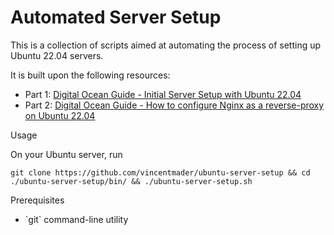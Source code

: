 * Automated Server Setup

This is a collection of scripts aimed at automating the process of setting up Ubuntu 22.04 servers. 

It is built upon the following resources:
- Part 1: [[https://www.digitalocean.com/community/tutorials/initial-server-setup-with-ubuntu-22-04][Digital Ocean Guide - Initial Server Setup with Ubuntu 22.04]]
- Part 2: [[https://www.digitalocean.com/community/tutorials/how-to-configure-nginx-as-a-reverse-proxy-on-ubuntu-22-04][Digital Ocean Guide - How to configure Nginx as a reverse-proxy on Ubuntu 22.04]]

**** Usage
On your Ubuntu server, run
#+begin_src shell
git clone https://github.com/vincentmader/ubuntu-server-setup && cd ./ubuntu-server-setup/bin/ && ./ubuntu-server-setup.sh
#+end_src

**** Prerequisites
- `git` command-line utility
